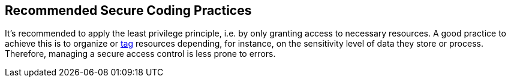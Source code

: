 == Recommended Secure Coding Practices

It's recommended to apply the least privilege principle, i.e. by only granting access to necessary resources. A good practice to achieve this is to organize or https://aws.amazon.com/blogs/security/simplify-granting-access-to-your-aws-resources-by-using-tags-on-aws-iam-users-and-roles/[tag] resources depending, for instance, on the sensitivity level of data they store or process. Therefore, managing a secure access control is less prone to errors.
